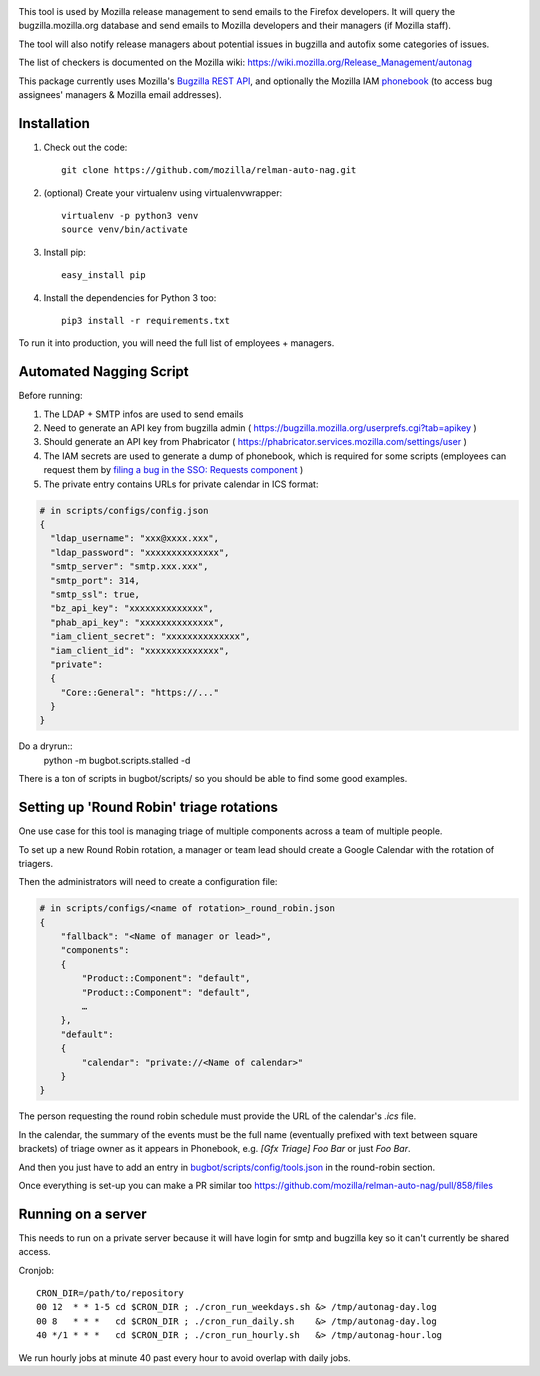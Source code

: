 .. image:: https://community-tc.services.mozilla.com/api/github/v1/repository/mozilla/relman-auto-nag/master/badge.svg
    :target: https://community-tc.services.mozilla.com/api/github/v1/repository/mozilla/relman-auto-nag/master/latest
.. image:: https://coveralls.io/repos/github/mozilla/relman-auto-nag/badge.svg
    :target: https://coveralls.io/github/mozilla/relman-auto-nag


This tool is used by Mozilla release management to send emails to the Firefox developers. It will query the bugzilla.mozilla.org database and send emails to Mozilla developers and their managers (if Mozilla staff).

The tool will also notify release managers about potential issues in bugzilla and autofix some categories of issues.

The list of checkers is documented on the Mozilla wiki:
https://wiki.mozilla.org/Release_Management/autonag


This package currently uses Mozilla's `Bugzilla REST API <https://wiki.mozilla.org/Bugzilla:REST_API>`_, and optionally the Mozilla IAM `phonebook <https://github.com/mozilla-iam/cis/blob/master/docs/PersonAPI.md>`_ (to access bug assignees' managers & Mozilla email addresses).


Installation
------------

#. Check out the code::

    git clone https://github.com/mozilla/relman-auto-nag.git

#. (optional) Create your virtualenv using virtualenvwrapper::

    virtualenv -p python3 venv
    source venv/bin/activate

#. Install pip::

    easy_install pip

#. Install the dependencies for Python 3 too::

    pip3 install -r requirements.txt


To run it into production, you will need the full list of employees + managers.

Automated Nagging Script
------------------------

Before running:

1. The LDAP + SMTP infos are used to send emails
2. Need to generate an API key from bugzilla admin ( https://bugzilla.mozilla.org/userprefs.cgi?tab=apikey )
3. Should generate an API key from Phabricator ( https://phabricator.services.mozilla.com/settings/user )
4. The IAM secrets are used to generate a dump of phonebook, which is required for some scripts (employees can request them by `filing a bug in the SSO: Requests component <https://bugzilla.mozilla.org/enter_bug.cgi?product=Infrastructure%20%26%20Operations&component=SSO%3A%20Requests>`_ )
5. The private entry contains URLs for private calendar in ICS format:

.. code-block:: json

    # in scripts/configs/config.json
    {
      "ldap_username": "xxx@xxxx.xxx",
      "ldap_password": "xxxxxxxxxxxxxx",
      "smtp_server": "smtp.xxx.xxx",
      "smtp_port": 314,
      "smtp_ssl": true,
      "bz_api_key": "xxxxxxxxxxxxxx",
      "phab_api_key": "xxxxxxxxxxxxxx",
      "iam_client_secret": "xxxxxxxxxxxxxx",
      "iam_client_id": "xxxxxxxxxxxxxx",
      "private":
      {
        "Core::General": "https://..."
      }
    }

Do a dryrun::
    python -m bugbot.scripts.stalled -d

There is a ton of scripts in bugbot/scripts/ so you should be able to find some good examples.

Setting up 'Round Robin' triage rotations
-----------------------------------------

One use case for this tool is managing triage of multiple components across a team of multiple people.

To set up a new Round Robin rotation, a manager or team lead should create a Google Calendar with the rotation of triagers.

Then the administrators will need to create a configuration file:

.. code-block:: json

    # in scripts/configs/<name of rotation>_round_robin.json
    {
        "fallback": "<Name of manager or lead>",
        "components":
        {
            "Product::Component": "default",
            "Product::Component": "default",
            …
        },
        "default":
        {
            "calendar": "private://<Name of calendar>"
        }
    }

The person requesting the round robin schedule must provide the URL of the calendar's `.ics` file.

In the calendar, the summary of the events must be the full name (eventually prefixed with text between square brackets) of triage owner as it appears in Phonebook, e.g. `[Gfx Triage] Foo Bar` or just `Foo Bar`.

And then you just have to add an entry in `bugbot/scripts/config/tools.json <https://github.com/mozilla/relman-auto-nag/blob/333ec164ba5c3ceebf3c39cf84196fa35c667b1b/bugbot/scripts/configs/tools.json#L2>`_ in the round-robin section.

Once everything is set-up you can make a PR similar too https://github.com/mozilla/relman-auto-nag/pull/858/files

Running on a server
-------------------

This needs to run on a private server because it will have login for smtp and bugzilla key so it can't currently be shared access.

Cronjob::

    CRON_DIR=/path/to/repository
    00 12  * * 1-5 cd $CRON_DIR ; ./cron_run_weekdays.sh &> /tmp/autonag-day.log
    00 8   * * *   cd $CRON_DIR ; ./cron_run_daily.sh    &> /tmp/autonag-day.log
    40 */1 * * *   cd $CRON_DIR ; ./cron_run_hourly.sh   &> /tmp/autonag-hour.log


We run hourly jobs at minute 40 past every hour to avoid overlap with daily jobs.
